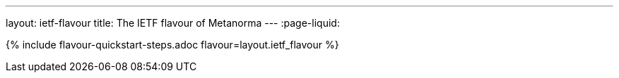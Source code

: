 ---
layout: ietf-flavour
title: The IETF flavour of Metanorma
---
:page-liquid:

{% include flavour-quickstart-steps.adoc flavour=layout.ietf_flavour %}
